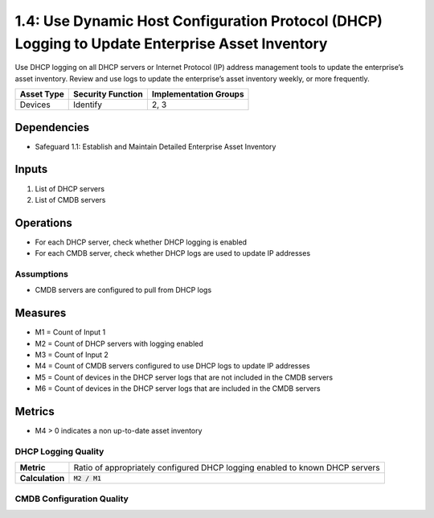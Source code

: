 1.4: Use Dynamic Host Configuration Protocol (DHCP) Logging to Update Enterprise Asset Inventory
======================================
Use DHCP logging on all DHCP servers or Internet Protocol (IP) address management tools to update the enterprise’s asset inventory. Review and use logs to update the enterprise’s asset inventory weekly, or more frequently.

.. list-table::
	:header-rows: 1

	* - Asset Type
	  - Security Function
	  - Implementation Groups
	* - Devices
	  - Identify
	  - 2, 3

Dependencies
------------
* Safeguard 1.1: Establish and Maintain Detailed Enterprise Asset Inventory

Inputs
-----------
#. List of DHCP servers
#. List of CMDB servers

Operations
----------
* For each DHCP server, check whether DHCP logging is enabled
* For each CMDB server, check whether DHCP logs are used to update IP addresses

Assumptions
^^^^^^^^^^^
* CMDB servers are configured to pull from DHCP logs

Measures
--------
* M1 = Count of Input 1
* M2 = Count of DHCP servers with logging enabled
* M3 = Count of Input 2
* M4 = Count of CMDB servers configured to use DHCP logs to update IP addresses
* M5 = Count of devices in the DHCP server logs that are not included in the CMDB servers
* M6 = Count of devices in the DHCP server logs that are included in the CMDB servers

Metrics
-------
* M4 > 0 indicates a non up-to-date asset inventory

DHCP Logging Quality
^^^^^^^^^^^^^^
.. list-table::

	* - **Metric**
	  - | Ratio of appropriately configured DHCP logging enabled to known DHCP servers
	* - **Calculation**
	  - :code:`M2 / M1`

CMDB Configuration Quality
^^^^^^^^^^^^^^
.. list-table::

	* - **Metric**
	  - | Ratio of appropriately configured CMDB servers using DHCP logging to update
	  - | IP addresses
	* - **Calculation**
	  - :code:`M4 / M3`


.. history
.. authors
.. license
